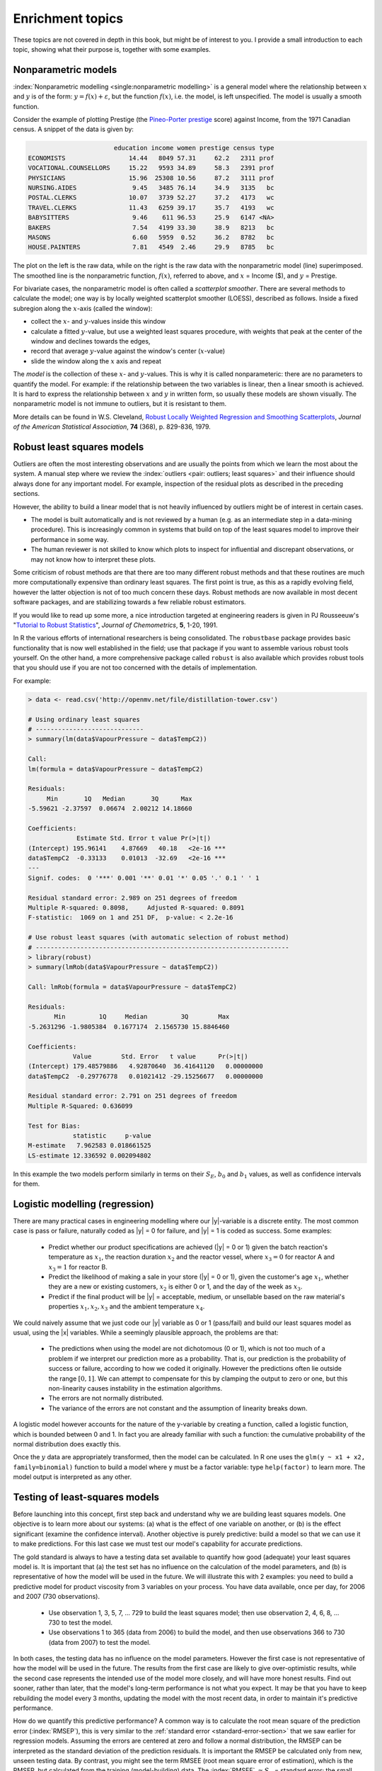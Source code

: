 Enrichment topics
==========================================


These topics are not covered in depth in this book, but might be of interest to you. I provide a small introduction to each topic, showing what their purpose is, together with some examples.

Nonparametric models
~~~~~~~~~~~~~~~~~~~~~~~~~~~~~~~

:index:`Nonparametric modelling <single:nonparametric modelling>` is a general model where the relationship between :math:`x` and :math:`y` is of the form: :math:`y = f(x) + \varepsilon`, but the function :math:`f(x)`, i.e. the model, is left unspecified. The model is usually a smooth function.

Consider the example of plotting Prestige (the `Pineo-Porter prestige <https://en.wikipedia.org/wiki/John_Porter_(sociologist)>`_ score) against Income, from the 1971 Canadian census. A snippet of the data is given by:

.. code-block:: s

	                       education income women prestige census type
	ECONOMISTS                 14.44   8049 57.31     62.2   2311 prof
	VOCATIONAL.COUNSELLORS     15.22   9593 34.89     58.3   2391 prof
	PHYSICIANS                 15.96  25308 10.56     87.2   3111 prof
	NURSING.AIDES               9.45   3485 76.14     34.9   3135   bc
	POSTAL.CLERKS              10.07   3739 52.27     37.2   4173   wc
	TRAVEL.CLERKS              11.43   6259 39.17     35.7   4193   wc
	BABYSITTERS                 9.46    611 96.53     25.9   6147 <NA>
	BAKERS                      7.54   4199 33.30     38.9   8213   bc
	MASONS                      6.60   5959  0.52     36.2   8782   bc
	HOUSE.PAINTERS              7.81   4549  2.46     29.9   8785   bc

The plot on the left is the raw data, while on the right is the raw data with the nonparametric model (line) superimposed. The smoothed line is the nonparametric function, :math:`f(x)`, referred to above, and :math:`x` = Income ($), and :math:`y` = Prestige.

.. image:: ../figures/least-squares/nonparametric-plots.png
	:width: 900px
	:align: center
	:scale: 70
	:alt: fake width

For bivariate cases, the nonparametric model is often called a *scatterplot smoother*. There are several methods to calculate the model; one way is by locally weighted scatterplot smoother (LOESS), described as follows. Inside a fixed subregion along the :math:`x`-axis (called the window):

.. TODO: be specific in point 2 below

-	collect the :math:`x`- and :math:`y`-values inside this window

-	calculate a fitted :math:`y`-value, but use a weighted least squares procedure, with weights that peak at the center of the window and declines towards the edges,

-	record that average :math:`y`-value against the window's center (:math:`x`-value)

-	slide the window along the :math:`x` axis and repeat

The *model* is the collection of these :math:`x`- and :math:`y`-values. This is why it is called nonparameteric: there are no parameters to quantify the model. For example: if the relationship between the two variables is linear, then a linear smooth is achieved. It is hard to express the relationship between :math:`x` and :math:`y` in written form, so usually these models are shown visually. The nonparametric model is not immune to outliers, but it is resistant to them.

More details can be found in W.S. Cleveland, `Robust Locally Weighted Regression and Smoothing Scatterplots <http://www.jstor.org/stable/2286407>`_, *Journal of the American Statistical Association*, **74** (368), p. 829-836, 1979.


Robust least squares models
~~~~~~~~~~~~~~~~~~~~~~~~~~~~~~~

.. index:: robust least squares

Outliers are often the most interesting observations and are usually the points from which we learn the most about the system. A manual step where we review the :index:`outliers <pair: outliers; least squares>` and their influence should always done for any important model. For example, inspection of the residual plots as described in the preceding sections.

However, the ability to build a linear model that is not heavily influenced by outliers might be of interest in certain cases.

*	The model is built automatically and is not reviewed by a human (e.g. as an intermediate step in a data-mining procedure). This is increasingly common in systems that build on top of the least squares model to improve their performance in some way.

*	The human reviewer is not skilled to know which plots to inspect for influential and discrepant observations, or may not know how to interpret these plots.

Some criticism of robust methods are that there are too many different robust methods and that these routines are much more computationally expensive than ordinary least squares. The first point is true, as this as a rapidly evolving field, however the latter objection is not of too much concern these days. Robust methods are now available in most decent software packages, and are stabilizing towards a few reliable robust estimators.

If you would like to read up some more, a nice introduction targeted at engineering readers is given in PJ Rousseeuw's "`Tutorial to Robust Statistics <http://dx.doi.org/10.1002/cem.1180050103>`_", *Journal of Chemometrics*, **5**, 1-20, 1991.

In R the various efforts of international researchers is being consolidated. The ``robustbase`` package provides basic functionality that is now well established in the field; use that package if you want to assemble various robust tools yourself. On the other hand, a more comprehensive package called ``robust`` is also available which provides robust tools that you should use if you are not too concerned with the details of implementation.

For example:

.. code-block:: s

	> data <- read.csv('http://openmv.net/file/distillation-tower.csv')

	# Using ordinary least squares
	# -----------------------------
	> summary(lm(data$VapourPressure ~ data$TempC2))

	Call:
	lm(formula = data$VapourPressure ~ data$TempC2)

	Residuals:
	     Min       1Q   Median       3Q      Max
	-5.59621 -2.37597  0.06674  2.00212 14.18660

	Coefficients:
	             Estimate Std. Error t value Pr(>|t|)
	(Intercept) 195.96141    4.87669   40.18   <2e-16 ***
	data$TempC2  -0.33133    0.01013  -32.69   <2e-16 ***
	---
	Signif. codes:  0 '***' 0.001 '**' 0.01 '*' 0.05 '.' 0.1 ' ' 1

	Residual standard error: 2.989 on 251 degrees of freedom
	Multiple R-squared: 0.8098,	Adjusted R-squared: 0.8091
	F-statistic:  1069 on 1 and 251 DF,  p-value: < 2.2e-16

	# Use robust least squares (with automatic selection of robust method)
	# --------------------------------------------------------------------
	> library(robust)
	> summary(lmRob(data$VapourPressure ~ data$TempC2))

	Call: lmRob(formula = data$VapourPressure ~ data$TempC2)

	Residuals:
	       Min         1Q     Median         3Q        Max
	-5.2631296 -1.9805384  0.1677174  2.1565730 15.8846460

	Coefficients:
	            Value        Std. Error   t value      Pr(>|t|)
	(Intercept) 179.48579886   4.92870640  36.41641120   0.00000000
	data$TempC2  -0.29776778   0.01021412 -29.15256677   0.00000000

	Residual standard error: 2.791 on 251 degrees of freedom
	Multiple R-Squared: 0.636099

	Test for Bias:
	            statistic     p-value
	M-estimate   7.962583 0.018661525
	LS-estimate 12.336592 0.002094802

In this example the two models perform similarly in terms on their :math:`S_E`, :math:`b_0` and :math:`b_1` values, as well as confidence intervals for them.

.. - Least angle least squares (regression)
.. see the Efron paper mentioned above
.. also note the rlm() function in MASS

Logistic modelling (regression)
~~~~~~~~~~~~~~~~~~~~~~~~~~~~~~~~~

.. index:: integer variables in least squares, logistic regression

There are many practical cases in engineering modelling where our |y|-variable is a discrete entity. The most common case is pass or failure, naturally coded as |y| = 0 for failure, and |y| = 1 is coded as success. Some examples:

	*	Predict whether our product specifications are achieved (|y| = 0 or 1) given the batch reaction's temperature as :math:`x_1`, the reaction duration :math:`x_2` and the reactor vessel, where :math:`x_3=0` for reactor A and :math:`x_3=1` for reactor B.
	
	*	Predict the likelihood of making a sale in your store (|y| = 0 or 1), given the customer's age :math:`x_1`, whether they are a new or existing customers, :math:`x_2` is either 0 or 1, and the day of the week as :math:`x_3`.
	
	*	Predict if the final product will be |y| = acceptable, medium, or unsellable based on the raw material's properties :math:`x_1, x_2, x_3` and the ambient temperature :math:`x_4`.

We could naively assume that we just code our |y| variable as 0 or 1 (pass/fail) and build our least squares model as usual, using the |x| variables. While a seemingly plausible approach, the problems are that:

	-	The predictions when using the model are not dichotomous (0 or 1), which is not too much of a problem if we interpret our prediction more as a probability. That is, our prediction is the probability of success or failure, according to how we coded it originally. However the predictions often lie outside the range :math:`[0, 1]`.  We can attempt to compensate for this by clamping the output to zero or one, but this non-linearity causes instability in the estimation algorithms.
	
	-	The errors are not normally distributed.
	
	-	The variance of the errors are not constant and the assumption of linearity breaks down.

.. image:: ../figures/least-squares/logistic-regression-function.png
	:scale: 40
	:width: 900px
	:align: right
	:alt: fake width

A logistic model however accounts for the nature of the y-variable by creating a function, called a logistic function, which is bounded between 0 and 1. In fact you are already familiar with such a function: the cumulative probability of the normal distribution does exactly this.

Once the :math:`y` data are appropriately transformed, then the model can be calculated. In R one uses the ``glm(y ~ x1 + x2, family=binomial)`` function to build a model where ``y`` must be a factor variable: type ``help(factor)`` to learn more. The model output is interpreted as any other.


Testing of least-squares models
~~~~~~~~~~~~~~~~~~~~~~~~~~~~~~~~~~~~~~~~~~~~~~~~~~~~~~~~~~~~~

.. index:: testing least squares models

Before launching into this concept, first step back and understand why we are building least squares models. One objective is to learn more about our systems: (a) what is the effect of one variable on another, or (b) is the effect significant (examine the confidence interval). Another objective is purely predictive: build a model so that we can use it to make predictions. For this last case we must test our model's capability for accurate predictions.

The gold standard is always to have a testing data set available to quantify how good (adequate) your least squares model is. It is important that (a) the test set has no influence on the calculation of the model parameters, and (b) is representative of how the model will be used in the future. We will illustrate this with 2 examples: you need to build a predictive model for product viscosity from 3 variables on your process. You have data available, once per day, for 2006 and 2007 (730 observations).

	*	Use observation 1, 3, 5, 7, ... 729 to build the least squares model; then use observation 2, 4, 6, 8, ... 730 to test the model.
	
	*	Use observations 1 to 365 (data from 2006) to build the model, and then use observations 366 to 730 (data from 2007) to test the model.

In both cases, the testing data has no influence on the model parameters. However the first case is not representative of how the model will be used in the future. The results from the first case are likely to give over-optimistic results, while the second case represents the intended use of the model more closely, and will have more honest results. Find out sooner, rather than later, that the model's long-term performance is not what you expect. It may be that you have to keep rebuilding the model every 3 months, updating the model with the most recent data, in order to maintain it's predictive performance.

How do we quantify this predictive performance?  A common way is to calculate the root mean square of the prediction error (:index:`RMSEP`), this is very similar to the :ref:`standard error <standard-error-section>` that we saw earlier for regression models. Assuming the errors are centered at zero and follow a normal distribution, the RMSEP can be interpreted as the standard deviation of the prediction residuals. It is important the RMSEP be calculated only from new, unseen testing data. By contrast, you might see the term RMSEE (root mean square error of estimation), which is the RMSEP, but calculated from the training (model-building) data. The :index:`RMSEE` :math:`\approx S_E` = standard error; the small difference being due to the denominator used (:math:`n` versus :math:`n-k`).

.. math::

	\text{RMSEP} = \sqrt{\dfrac{1}{n}\sum_{i}^{n}{\left(y_{\text{new}, i} - \hat{y}_{\text{new}, i}\right)^2}} \\


The units of RMSEP and RMSEE are the same as the units of the |y|-variable.

In the :ref:`latent variable modelling <SECTION_latent_variable_modelling>` section of the book we will introduce the concept of :index:`cross-validation` to test a model. Cross-validation uses the model training data to simulate the testing process. So it is not as desirable as having a fresh testing data set, but it works well in many cases. Cross-validation can be equally well applied to least squares models. We will revisit this topic later.

.. TODO: cf the book by Esbensen for other methods

.. TODO: see these bootstrap confidence intervals: https://sebastianraschka.com/blog/2016/model-evaluation-selection-part2.html#the-bootstrap-method-and-empirical-confidence-intervals

.. TODO: add the topic of randomization here

Bootstrapping
~~~~~~~~~~~~~~~~~~~~~~~~~~~~~~~~~~~~~~~~~~~~~~~~~~~~~~~~~~~~~

Bootstrapping is an extremely useful tool when theoretical techniques to estimate confidence intervals and uncertainty are not available to us.

Let's give an example where :index:`bootstrapping` is strictly not required, but is definitely useful. When fitting a least squares model of the form :math:`y = \beta_0 + \beta_1 x` we are interested in the confidence interval of the slope coefficient, :math:`\beta_1`. Recall this coefficient indicates by how much the |y|-variable changes on average when changing the |x| variable by one unit. The slope coefficient might represent a rate constant, or be related to the magnitude of the feedback control loop gain. Whatever the case, it is important we understand the degree of uncertainty associated with it, so we can make an appropriate judgement.

In the preceding section on least squares model analysis we :ref:`derived this confidence interval <LS_eqn_least-squares-CI>` for :math:`\beta_1`, repeated here:

	.. math::
		
		\begin{array}{rcccl}
			- c_t                  &\leq& \dfrac{b_1 - \beta_1}{S_E(b_1)} &\leq &  +c_t\\
			  b_1 - c_t S_E(b_1)   &\leq& \beta_1                         &\leq&	b_1 + c_t S_E(b_1)
		\end{array}

Visualize this confidence in the context of the following example where |x| is the dose of radiation administered (rads), and |y| is the survival percentage. The plot shows the data and the least square slope coefficient (notice the |y| variable is a transformed variable, ``log(survival)``).

The thick line represents the slope coefficient (:math:`-0.0059`) using all the data. Clearly the unusual point number 13 has some influence on that coefficient. Eliminating it and refitting the model makes the slope coefficient more steep (:math:`-0.0078`), which could change our interpretation of the model. This raises the question though: what happens to the slope coefficient when we eliminate other points in the training data?  How sensitive are our model parameters *to the data themselves*?

	.. image:: ../figures/least-squares/bootstrap-example.png
		:align: center
		:width: 900px
		:scale: 65
		:alt: fake width

Bootstrapping gives us an indication of that sensitivity, as shown in the other plot. The original data set had 14 observations. What bootstrapping does is to randomly select 14 rows from the original data, allowing for duplicate selection. These selected rows are used to build a least squares model, and the slope coefficient is recorded. Then another 14 random rows are selected and this process is repeated ``R`` times (in this case ``R=1000``). On some of these occasions the outlier points will be included, and other times they will be excluded. 

A histogram of the 1000 computed slope coefficients is shown here. This histogram gives us an additional indication of the uncertainty of the slope coefficient. It shows many possible slope coefficients that could have been obtained. One in particular has been marked, the slope when point 13 was omitted.

For completeness the confidence interval at the 95% level for :math:`\beta_1` is calculated here, and also superimposed on the histogram.

.. math::
	
	\begin{array}{rcccl}
		- c_t                  					&\leq& \dfrac{b_1 - \beta_1}{S_E(b_1)} &\leq &  +c_t\\
		  -0.005915 - 2.1788 \times 0.001047  	&\leq& \beta_1   &\leq&	-0.005915 + 2.1788 \times 0.001047 \\
		  -0.0082 								&\leq& \beta_1   &\leq& -0.0036
	\end{array}

This confidence interval, together with the bootstrapped values of :math:`b_1` give us additional insight when when making our interpretation of :math:`b_1`. 

By now you should also be wondering whether you can bootstrap the confidence interval bounds! That's left as exercise for interested readers. The above example was inspired from an example in `ASA Statistics Computing and Graphics <http://stat-computing.org/newsletter/>`_, **13** (1), 2002.

.. Give R example source code for bootstrapping.

.. Ridge least squares (regression)
   ~~~~~~~~~~~~~~~~~~~~~~~~~~~~~~~~~

.. Variable selection and stepwise regression
	~~~~~~~~~~~~~~~~~~~~~~~~~~~~~~~~~~~~~~~~~~~~

	The variable selection problem is ...

	We will start off by saying that variable selection is a topic that is widely and actively researched.

